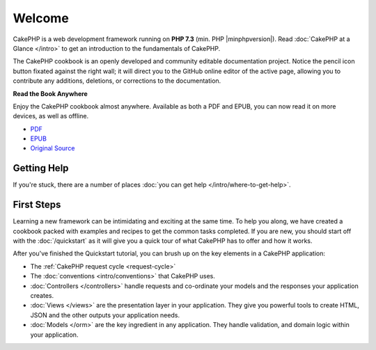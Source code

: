 Welcome
#######

CakePHP is a web development framework running on **PHP 7.3** (min. PHP |minphpversion|).
Read :doc:`CakePHP at a Glance </intro>` to get an introduction to the
fundamentals of CakePHP.

The CakePHP cookbook is an openly developed and community editable documentation
project. Notice the pencil icon button fixated against the right wall; it will
direct you to the GitHub online editor of the active page, allowing you to
contribute any additions, deletions, or corrections to the documentation.

.. container:: offline-download

    **Read the Book Anywhere**

    .. image:: /_static/img/read-the-book.jpg

    Enjoy the CakePHP cookbook almost anywhere. Available as both a PDF and
    EPUB, you can now read it on more devices, as well as offline.

    - `PDF <../_downloads/en/CakePHPCookbook.pdf>`_
    - `EPUB <../_downloads/en/CakePHP.epub>`_
    - `Original Source <http://github.com/cakephp/docs>`_

Getting Help
============

If you're stuck, there are a number of places :doc:`you can get help
</intro/where-to-get-help>`.

First Steps
===========

Learning a new framework can be intimidating and exciting at the same time. To
help you along, we have created a cookbook packed with examples and recipes to
get the common tasks completed. If you are new, you should start off with the
:doc:`/quickstart` as it will give you a quick tour of what
CakePHP has to offer and how it works.

After you've finished the Quickstart tutorial, you can brush up on the key
elements in a CakePHP application:

* The :ref:`CakePHP request cycle <request-cycle>`
* The :doc:`conventions <intro/conventions>` that CakePHP
  uses.
* :doc:`Controllers </controllers>` handle requests and co-ordinate your models
  and the responses your application creates.
* :doc:`Views </views>` are the presentation layer in your application. They
  give you powerful tools to create HTML, JSON and the other outputs your
  application needs.
* :doc:`Models </orm>` are the key ingredient in any application. They handle
  validation, and domain logic within your application.

.. meta::
    :title lang=en: .. CakePHP Cookbook documentation master file, created by
    :keywords lang=en: doc models,documentation master,presentation layer,documentation project,quickstart,original source,sphinx,liking,cookbook,validity,conventions,validation,cakephp,accuracy,storage and retrieval,heart,blog,project hope
